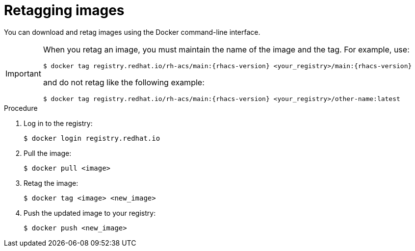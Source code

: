// Module included in the following assemblies:
//
// * configuration/enable-offline-mode.adoc
:_module-type: PROCEDURE
[id="topic-name_{context}"]
= Retagging images

You can download and retag images using the Docker command-line interface.

[IMPORTANT]
====
When you retag an image, you must maintain the name of the image and the tag. For example, use:
[source,terminal,subs=attributes+]
----
$ docker tag registry.redhat.io/rh-acs/main:{rhacs-version} <your_registry>/main:{rhacs-version}
----
and do not retag like the following example:
[source,terminal,subs=attributes+]
----
$ docker tag registry.redhat.io/rh-acs/main:{rhacs-version} <your_registry>/other-name:latest
----
====

.Procedure
. Log in to the registry:
+
[source,terminal]
----
$ docker login registry.redhat.io
----
. Pull the image:
+
[source,terminal]
----
$ docker pull <image>
----
. Retag the image:
+
[source,terminal]
----
$ docker tag <image> <new_image>
----
. Push the updated image to your registry:
+
[source,terminal]
----
$ docker push <new_image>
----
